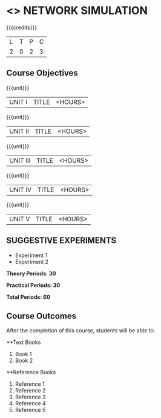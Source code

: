 * <<<OE7>>> NETWORK SIMULATION
:properties:
:author: 
:end:

#+startup: showall

{{{credits}}}
| L | T | P | C |
| 2 | 0 | 2 | 3 |

** Course Objectives

{{{unit}}}
|UNIT I | TITLE | <HOURS> |

{{{unit}}}
|UNIT II | TITLE | <HOURS> |

{{{unit}}}
|UNIT III | TITLE | <HOURS> |

{{{unit}}}
|UNIT IV | TITLE | <HOURS> |

{{{unit}}}
|UNIT V | TITLE | <HOURS> |

** SUGGESTIVE EXPERIMENTS
 - Experiment 1
 - Experiment 2
 
*Theory Periods: 30*

*Practical Periods: 30*

*Total Periods: 60*

** Course Outcomes
After the completion of this course, students will be able to: 


      
**Text Books
1. Book 1
2. Book 2

**Reference Books
1. Reference 1
2. Reference 2
3. Reference 3
4. Reference 4
5. Reference 5
